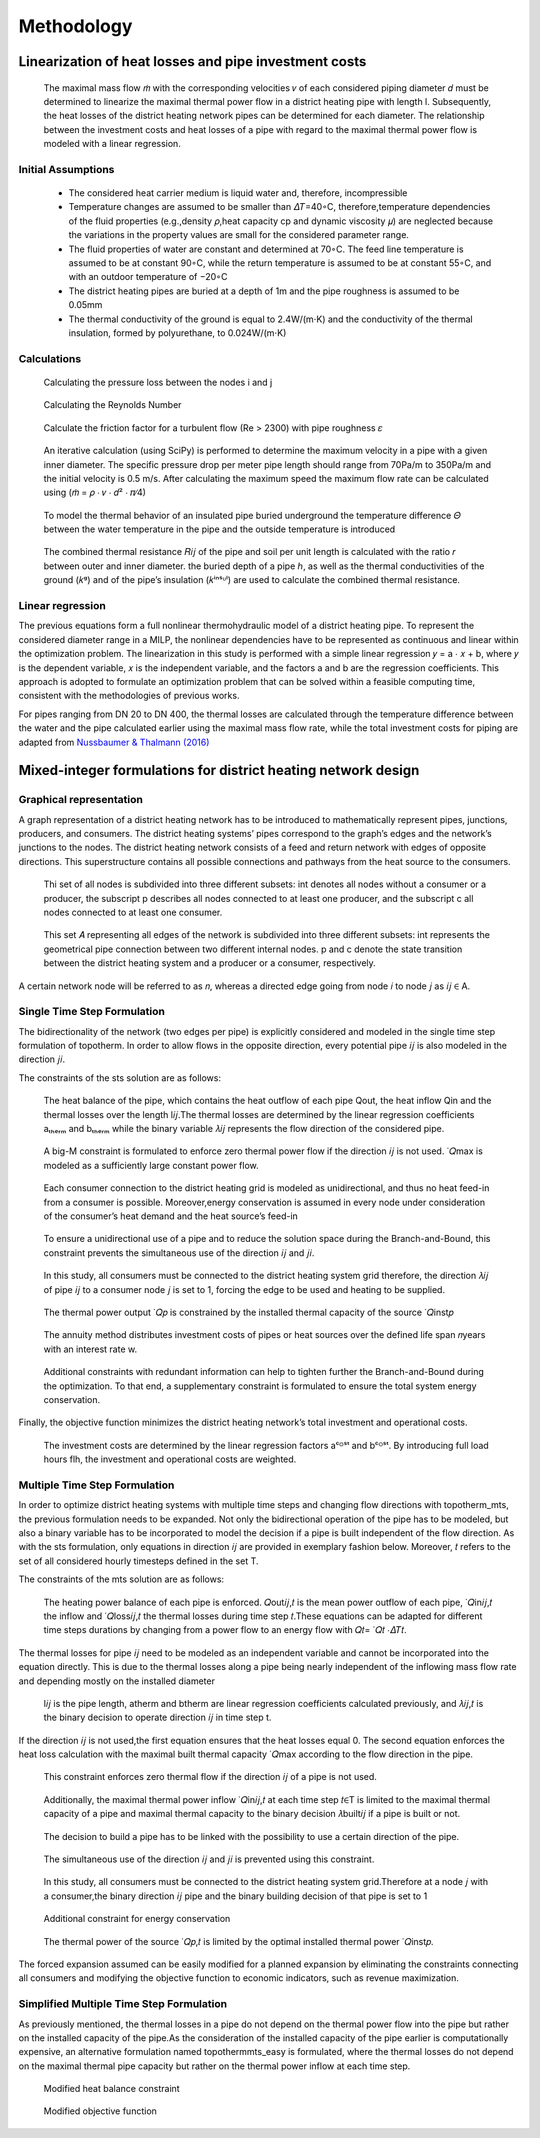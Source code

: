 Methodology
=============



Linearization of heat losses and pipe investment costs
--------------------------------------------------------
 The maximal mass flow 𝑚̇  with the corresponding velocities 𝑣 of each considered piping diameter 𝑑 must be determined to linearize the maximal thermal power flow in a district heating pipe with length l. Subsequently, the heat losses of the district heating network pipes can be determined for each diameter. The relationship between the investment costs and heat losses of a pipe with regard to the maximal thermal power flow is modeled with a linear regression.

Initial Assumptions
^^^^^^^^^^^^^^^^^^^^

 * The considered heat carrier medium is liquid water and, therefore, incompressible
 * Temperature changes are assumed to be smaller than 𝛥𝑇=40◦C, therefore,temperature dependencies of the fluid properties (e.g.,density 𝜌,heat capacity cp and dynamic viscosity 𝜇) are neglected because the variations in the property values are small for the considered parameter range.
 * The fluid properties of water are constant and determined at 70◦C. The feed line temperature is assumed to be at constant 90◦C, while the return temperature is assumed to be at constant 55◦C, and with an outdoor temperature of −20◦C
 * The district heating pipes are buried at a depth of 1m and the pipe roughness is assumed to be 0.05mm
 * The thermal conductivity of the ground is equal to 2.4W/(m⋅K) and the conductivity of the thermal insulation, formed by polyurethane, to 0.024W/(m⋅K) 

Calculations
^^^^^^^^^^^^^

.. figure:: darcy.png
   
  Calculating the pressure loss between the nodes i and j

.. figure:: reynolds.png
    
  Calculating the Reynolds Number 

.. figure:: haaland.png

    Calculate the friction factor for a turbulent flow (Re > 2300) with pipe roughness 𝜀

.. figure:: vmax.png

    An iterative calculation (using SciPy) is performed to determine the maximum velocity in a pipe with a given inner diameter. The specific pressure drop per meter pipe length should range from 70Pa/m to 350Pa/m and the initial velocity is 0.5 m/s. After calculating the maximum speed the maximum flow rate can be calculated using (𝑚̇  = 𝜌 ⋅ 𝑣 ⋅ 𝑑² ⋅ 𝜋∕4)
.. figure:: deltat.png

   To model the thermal behavior of an insulated pipe buried underground the temperature difference 𝛩 between the water temperature in the pipe and the outside temperature is introduced
.. figure:: rij.png

    The combined thermal resistance 𝑅𝑖𝑗 of the pipe and soil per unit length is calculated with the ratio 𝑟 between outer and inner diameter.  the buried depth of a pipe ℎ, as well as the thermal conductivities of the ground (𝑘ᵍ) and of the pipe’s insulation (𝑘ⁱⁿˢᶸˡ) are used to calculate the combined thermal resistance.

Linear regression
^^^^^^^^^^^^^^^^^^

The previous equations form a full nonlinear thermohydraulic model of a district heating pipe. To represent the considered diameter range in a MILP, the nonlinear dependencies have to be represented as continuous and linear within the optimization problem. The linearization in this study is performed with a simple linear regression 𝑦 = a ⋅ 𝑥 + b, where 𝑦 is the dependent variable, 𝑥 is the independent variable, and the factors a and b are the regression coefficients. This approach is adopted to formulate an optimization problem that can be solved within a feasible computing time, consistent with the methodologies of previous works.

For pipes ranging from DN 20 to DN 400, the thermal losses are calculated through the temperature difference between the water and the pipe calculated earlier using the maximal mass flow rate, while the total investment costs for piping are adapted from `Nussbaumer & Thalmann (2016) <https://www.sciencedirect.com/science/article/pii/S036054421630113X?via%3Dihub>`_

.. figure:: regression.png

 


Mixed-integer formulations for district heating network design
---------------------------------------------------------------

Graphical representation
^^^^^^^^^^^^^^^^^^^^^^^^^

A graph representation of a district heating network has to be introduced to mathematically represent pipes, junctions, producers, and consumers. The district heating systems’ pipes correspond to the graph’s edges and the network’s junctions to the nodes. The district heating network consists of a feed and return network with edges of opposite directions. This superstructure contains all possible connections and pathways from the heat source to the consumers. 

.. figure:: nodes.png

 Thi set of all nodes is subdivided into three different subsets:  int denotes all nodes without a consumer or a producer, the subscript p describes all nodes connected to at least one producer, and the subscript c all nodes connected to at least one consumer.

.. figure:: edges.png

 This set 𝐴 representing all edges of the network is subdivided into three different subsets: int represents the geometrical pipe connection between two different internal nodes. p and c denote the state transition between the district heating system and a producer or a consumer, respectively. 
 

A certain network node will be referred to as 𝑛, whereas a directed edge going from node 𝑖 to node 𝑗 as 𝑖𝑗 ∈ A.
 
.. figure:: graph.png

Single Time Step Formulation
^^^^^^^^^^^^^^^^^^^^^^^^^^^^^

The bidirectionality of the network (two edges per pipe) is explicitly considered and modeled in the single time step formulation of topotherm. In order to allow flows in the opposite direction, every potential pipe 𝑖𝑗 is also modeled in the direction 𝑗𝑖.

The constraints of the sts solution are as follows:

.. figure:: heatbalancests.png

    The heat balance of the pipe, which contains the heat outflow of each pipe Qout, the heat inflow Qin and the thermal losses over the length l𝑖𝑗.The thermal losses are determined by the linear regression coefficients aₜₕₑᵣₘ and bₜₕₑᵣₘ while the binary variable 𝜆𝑖𝑗 represents the flow direction of the considered pipe.

.. figure:: bigmsts.png

 A big-M constraint is formulated to enforce zero thermal power flow if the direction 𝑖𝑗 is not used. ̇ 𝑄max is modeled as a sufficiently large constant power flow.

.. figure:: energyconsts.png

 Each consumer connection to the district heating grid is modeled as unidirectional, and thus no heat feed-in from a consumer is possible. Moreover,energy conservation is assumed in every node under consideration of the consumer’s heat demand and the heat source’s feed-in

.. figure:: unidirecionalsts.png

  To ensure a unidirectional use of a pipe and to reduce the solution space during the Branch-and-Bound, this constraint prevents the simultaneous use of the direction 𝑖𝑗 and 𝑗𝑖.

.. figure:: connectedconsumersts.png

  In this study, all consumers must be connected to the district heating system grid therefore, the direction 𝜆𝑖𝑗 of pipe 𝑖𝑗 to a consumer node 𝑗 is set to 1, forcing the edge to be used and heating to be supplied.

.. figure:: thermalcapacitysts.png

  The thermal power output ̇ 𝑄𝑝 is constrained by the installed thermal capacity of the source ̇ 𝑄inst𝑝 

.. figure:: annuitysts.png

  The annuity method distributes investment costs of pipes or heat sources over the defined life span 𝑛years with an interest rate w.

.. figure:: supconstraint.png

 Additional constraints with redundant information can help to tighten further the Branch-and-Bound during the optimization. To that end, a supplementary constraint is formulated to ensure the total system energy conservation.

Finally, the objective function minimizes the district heating network’s total investment and operational costs. 

.. figure:: objectivefunctionsts.png
 
 The investment costs are determined by the linear regression factors aᶜᴼˢᵗ and bᶜᴼˢᵗ. By introducing full load hours flh, the investment and operational costs are weighted.


Multiple Time Step Formulation
^^^^^^^^^^^^^^^^^^^^^^^^^^^^^^^

In order to optimize district heating systems with multiple time steps and changing flow directions with topotherm_mts, the previous formulation needs to be expanded. Not only the bidirectional operation of the pipe has to be modeled, but also a binary variable has to be incorporated to model the decision if a pipe is built independent of the flow direction. As with the sts formulation, only equations in direction 𝑖𝑗 are provided in exemplary fashion below. Moreover, 𝑡 refers to the set of all considered hourly timesteps defined in the set T.

The constraints of the mts solution are as follows:

.. figure:: heatbalancemts.png

  The heating power balance of each pipe is enforced.  𝑄out𝑖𝑗,𝑡 is the mean power outflow of each pipe, ̇ 𝑄in𝑖𝑗,𝑡 the inflow and ̇ 𝑄loss𝑖𝑗,𝑡 the thermal losses during time step 𝑡.These equations can be adapted for different time steps durations by changing from a power flow to an energy flow with 𝑄𝑡= ̇ 𝑄𝑡 ⋅𝛥𝑇𝑡.

The thermal losses for pipe 𝑖𝑗 need to be modeled as an independent variable and cannot be incorporated into the equation directly. This is due to the thermal losses along a pipe being nearly independent of the inflowing mass flow rate and depending mostly on the installed diameter

.. figure:: thermallossesmts.png

 l𝑖𝑗 is the pipe length, atherm and btherm are linear regression coefficients calculated previously, and 𝜆𝑖𝑗,𝑡 is the binary decision to operate direction 𝑖𝑗 in time step t.

If the direction 𝑖𝑗 is not used,the first equation ensures that the heat losses equal 0. The second equation enforces the heat loss calculation with the maximal built thermal capacity ̇ 𝑄max according to the flow direction in the pipe.

.. figure:: thermalflowmts.png

 This constraint enforces zero thermal flow if the direction 𝑖𝑗 of a pipe is not used.

.. figure:: qcapmts.png

 Additionally, the maximal thermal power inflow ̇ 𝑄in𝑖𝑗,𝑡 at each time step 𝑡∈T is limited to the maximal thermal capacity of a pipe and maximal thermal capacity to the binary decision 𝜆built𝑖𝑗 if a pipe is built or not.

.. figure:: decisionmts.png

 The decision to build a pipe has to be linked with the possibility to use a certain direction of the pipe.

.. figure:: unidirectionalmts.png

 The simultaneous use of the direction 𝑖𝑗 and 𝑗𝑖 is prevented using this constraint.

.. figure:: consumersmts.png

 In this study, all consumers must be connected to the district heating system grid.Therefore at a node 𝑗 with a consumer,the binary direction 𝑖𝑗 pipe and the binary building decision of that pipe is set to 1

.. figure:: energyconmts.png

  Additional constraint for energy conservation

.. figure:: qoptimalmts.png

  The thermal power of the source ̇ 𝑄𝑝,𝑡 is limited by the optimal installed thermal power ̇ 𝑄inst𝑝. 


.. figure::objectivemts.png

 The objective function of the sts case is adapted to depict multiple time steps and flow directions. The full load hours are scaled according to the simulated time period and adjust the considered heat demand to the yearly heat demand.

The forced expansion assumed can be easily modified for a planned expansion by eliminating the constraints connecting all consumers and modifying the objective function to economic indicators, such as revenue maximization.

Simplified Multiple Time Step Formulation
^^^^^^^^^^^^^^^^^^^^^^^^^^^^^^^^^^^^^^^^^^

As previously mentioned, the thermal losses in a pipe do not depend on the thermal power flow into the pipe but rather on the installed capacity of the pipe.As the consideration of the installed capacity of the pipe earlier is computationally expensive, an alternative formulation named topothermmts_easy is formulated, where the thermal losses do not depend on the maximal thermal pipe capacity but rather on the thermal power inflow at each time step.

.. figure:: heatbalanceeasy.png

  Modified heat balance constraint

.. figure:: objectiveeasy.png

  Modified objective function